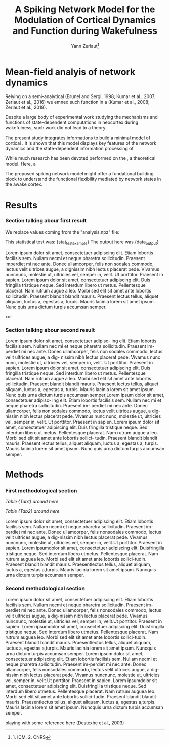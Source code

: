 #+title: A Spiking Network Model for the Modulation of Cortical Dynamics and Function during Wakefulness
#+author:Yann Zerlaut\footnote{1. ICM. 2. CNRS}
#+latex_class_options: [a4paper, colorlinks]
#+latex_header: \hypersetup{allcolors = [rgb]{0.1,0.1,0.6} }

\newpage

* Mean-field analyis of network dynamics

Relying on a semi-analytical (Brunel and Sergi, 1998; Kumar et al., 2007; Zerlaut et al., 2016) we emned such function in a (Kumar et al., 2008; Zerlaut et al., 2019).

Despite a large body of experimental work studying the mechanisms and functions of state-dependent computations in neocortex during wakefulness, such work did not lead to a theory.

The present study integrates informations to build a minimal model of cortical  . It is shown that this model displays key features of the network dynamics and the state-dependent information processing of 

While much research has been devoted performed on the , a theoretical model. Here, a 

The proposed spiking network model might offer a fundational building block to  understand the functional flexibility mediated by network states in the awake cortex.

* Results


*** Section talking abour first result

We replace values coming from the "analysis.npz" file:

This statistical test was: {stat_test_example}
The output here was {data_output}

Lorem ipsum dolor sit amet, consectetuer adipiscing elit. Etiam lobortis facilisis sem. Nullam necmi et neque pharetra sollicitudin. Praesent imperdiet mi nec ante. Donec ullamcorper, felis non sodales commodo, lectus velit ultrices augue, a dignissim nibh lectus placerat pede. Vivamus nuncnunc, molestie ut, ultricies vel, semper in, velit. Ut porttitor. Praesent in sapien. Lorem ipsum dolor sit amet, consectetuer adipiscing elit. Duis fringilla tristique neque. Sed interdum libero ut metus. Pellentesque placerat. Nam rutrum augue a leo. Morbi sed elit sit amet ante lobortis sollicitudin. Praesent blandit blandit mauris. Praesent lectus tellus, aliquet aliquam, luctus a, egestas a, turpis. Mauris lacinia lorem sit amet ipsum. Nunc quis urna dictum turpis accumsan semper. \TODO{this additional analysis}

\begin{equation}
\label{eq:eq1}
\left\{
\begin{split}
& \frac{\partial^2 d}{\partial t ^2} = -x^3 \\
& \sum_{x} 1/x^2 \rightarrow y
\end{split}
\right.
\end{equation}
xor

*** Section talking abour second result

Lorem ipsum dolor sit amet, consectetuer adipisc- ing elit. Etiam lobortis facilisis sem. Nullam nec mi et neque pharetra sollicitudin. Praesent im- perdiet mi nec ante. Donec ullamcorper, felis non sodales commodo, lectus velit ultrices augue, a dig- nissim nibh lectus placerat pede. Vivamus nunc nunc, molestie ut, ultricies vel, semper in, velit.  Ut porttitor. Praesent in sapien. Lorem ipsum dolor sit amet, consectetuer adipiscing elit. Duis fringilla tristique neque. Sed interdum libero ut metus. Pellentesque placerat. Nam rutrum augue a leo. Morbi sed elit sit amet ante lobortis sollicitudin. Praesent blandit blandit mauris. Praesent lectus tellus, aliquet aliquam, luctus a, egestas a, turpis. Mauris lacinia lorem sit amet ipsum. Nunc quis urna dictum turpis accumsan semper.Lorem ipsum dolor sit amet, consectetuer adipisc- ing elit. Etiam lobortis facilisis sem. Nullam nec mi et neque pharetra sollicitudin. Praesent im- perdiet mi nec ante. Donec ullamcorper, felis non sodales commodo, lectus velit ultrices augue, a dig- nissim nibh lectus placerat pede. Vivamus nunc nunc, molestie ut, ultricies vel, semper in, velit. Ut porttitor. Praesent in sapien. Lorem ipsum dolor sit amet, consectetuer adipiscing elit. Duis fringilla tristique neque. Sed interdum libero ut metus. Pellentesque placerat. Nam rutrum augue a leo. Morbi sed elit sit amet ante lobortis sollici- tudin. Praesent blandit blandit mauris. Praesent lectus tellus, aliquet aliquam, luctus a, egestas a, turpis. Mauris lacinia lorem sit amet ipsum. Nunc quis urna dictum turpis accumsan semper.

* Methods

*** First methodological section

\begin{equation}
\label{eq:first}
\tau \, \frac{dx}{dt} = E_L-v
\end{equation}

[[Table {Tab1} around here]]

[[Table {Tab2} around here]]

Lorem ipsum dolor sit amet, consectetuer adipiscing elit. Etiam
lobortis facilisis sem. Nullam necmi et neque pharetra
sollicitudin. Praesent im-perdiet mi nec ante. Donec ullamcorper,
felis nonsodales commodo, lectus velit ultrices augue, a dig-nissim
nibh lectus placerat pede. Vivamus nuncnunc, molestie ut, ultricies
vel, semper in, velit.Ut porttitor. Praesent in sapien. Lorem
ipsumdolor sit amet, consectetuer adipiscing elit. Duisfringilla
tristique neque. Sed interdum libero utmetus. Pellentesque
placerat. Nam rutrum auguea leo. Morbi sed elit sit amet ante lobortis
sollici-tudin. Praesent blandit blandit mauris. Praesentlectus tellus,
aliquet aliquam, luctus a, egestas a,turpis. Mauris lacinia lorem sit
amet ipsum. Nuncquis urna dictum turpis accumsan semper.

*** Second methodological section

\begin{equation}
\label{eq:second}
\tau \, \frac{dx}{dt} = E_L-v + \xi (t)
\end{equation}

Lorem ipsum dolor sit amet, consectetuer adipiscing elit. Etiam
lobortis facilisis sem. Nullam necmi et neque pharetra
sollicitudin. Praesent im-perdiet mi nec ante. Donec ullamcorper,
felis nonsodales commodo, lectus velit ultrices augue, a dig-nissim
nibh lectus placerat pede. Vivamus nuncnunc, molestie ut, ultricies
vel, semper in, velit.Ut porttitor. Praesent in sapien. Lorem
ipsumdolor sit amet, consectetuer adipiscing elit. Duisfringilla
tristique neque. Sed interdum libero utmetus. Pellentesque
placerat. Nam rutrum auguea leo. Morbi sed elit sit amet ante lobortis
sollici-tudin. Praesent blandit blandit mauris. Praesentlectus tellus,
aliquet aliquam, luctus a, egestas a,turpis. Mauris lacinia lorem sit
amet ipsum. Nuncquis urna dictum turpis accumsan semper.  Lorem ipsum
dolor sit amet, consectetuer adipiscing elit. Etiam lobortis facilisis
sem. Nullam necmi et neque pharetra sollicitudin. Praesent im-perdiet
mi nec ante. Donec ullamcorper, felis nonsodales commodo, lectus velit
ultrices augue, a dig-nissim nibh lectus placerat pede. Vivamus
nuncnunc, molestie ut, ultricies vel, semper in, velit.Ut
porttitor. Praesent in sapien. Lorem ipsumdolor sit amet, consectetuer
adipiscing elit. Duisfringilla tristique neque. Sed interdum libero
utmetus. Pellentesque placerat. Nam rutrum auguea leo. Morbi sed elit
sit amet ante lobortis sollici-tudin. Praesent blandit blandit
mauris. Praesentlectus tellus, aliquet aliquam, luctus a, egestas
a,turpis. Mauris lacinia lorem sit amet ipsum. Nuncquis urna dictum
turpis accumsan semper.


playing with some reference here (Destexhe et al., 2003)

